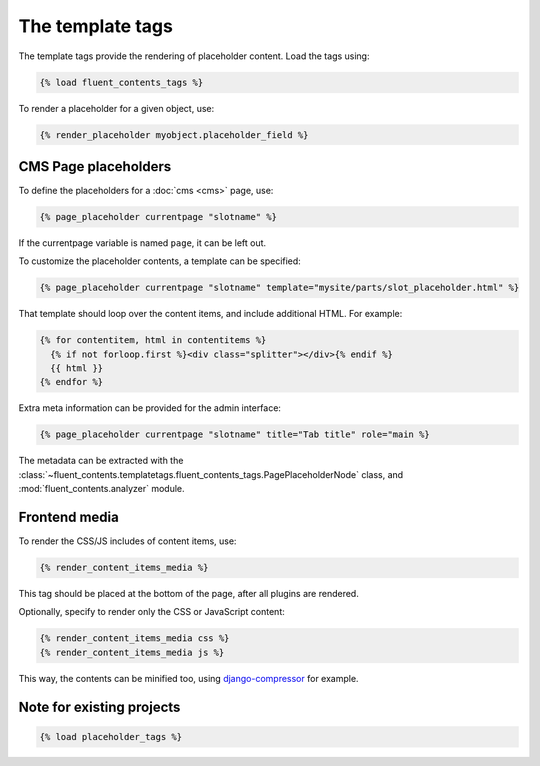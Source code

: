 .. _templatetags:

The template tags
=================

The template tags provide the rendering of placeholder content.
Load the tags using:

.. code-block:: html+django

    {% load fluent_contents_tags %}

To render a placeholder for a given object, use:

.. code-block:: html+django

    {% render_placeholder myobject.placeholder_field %}

CMS Page placeholders
---------------------

To define the placeholders for a :doc:`cms <cms>` page, use:

.. code-block:: html+django

    {% page_placeholder currentpage "slotname" %}

If the currentpage variable is named ``page``, it can be left out.

To customize the placeholder contents, a template can be specified:

.. code-block:: html+django

    {% page_placeholder currentpage "slotname" template="mysite/parts/slot_placeholder.html" %}

That template should loop over the content items, and include additional HTML.
For example:

.. code-block:: html+django

    {% for contentitem, html in contentitems %}
      {% if not forloop.first %}<div class="splitter"></div>{% endif %}
      {{ html }}
    {% endfor %}

Extra meta information can be provided for the admin interface:

.. code-block:: html+django

    {% page_placeholder currentpage "slotname" title="Tab title" role="main %}

The metadata can be extracted with the :class:`~fluent_contents.templatetags.fluent_contents_tags.PagePlaceholderNode` class,
and :mod:`fluent_contents.analyzer` module.


Frontend media
--------------

To render the CSS/JS includes of content items, use:

.. code-block:: html+django

    {% render_content_items_media %}

This tag should be placed at the bottom of the page, after all plugins are rendered.

Optionally, specify to render only the CSS or JavaScript content:

.. code-block:: html+django

    {% render_content_items_media css %}
    {% render_content_items_media js %}

This way, the contents can be minified too, using django-compressor_ for example.


Note for existing projects
--------------------------

.. deprecated:: 1.0
   Previously, the template tag library was called *placeholder_tags*.
   Using the old style import still works. It's recommended to change it:

.. code-block:: html+django

    {% load placeholder_tags %}


.. _django-compressor: https://github.com/jezdez/django_compressor
